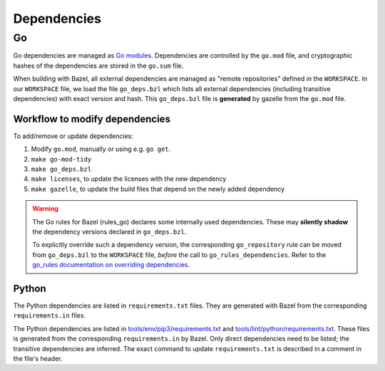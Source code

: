 .. _external-dependencies:

Dependencies
============

Go
--
Go dependencies are managed as `Go modules <https://golang.org/ref/mod>`_.
Dependencies are controlled by the ``go.mod`` file, and cryptographic hashes of
the dependencies are stored in the ``go.sum`` file.

When building with Bazel, all external dependencies are managed as "remote
repositories" defined in the ``WORKSPACE``.
In our ``WORKSPACE`` file, we load the file ``go_deps.bzl`` which lists all
external dependencies (including transitive dependencies) with exact version
and hash.
This ``go_deps.bzl`` file is **generated** by gazelle from the ``go.mod`` file.

Workflow to modify dependencies
^^^^^^^^^^^^^^^^^^^^^^^^^^^^^^^

To add/remove or update dependencies:

1. Modify ``go.mod``, manually or using e.g. ``go get``.
2. ``make go-mod-tidy``
3. ``make go_deps.bzl``
4. ``make licenses``, to update the licenses with the new dependency
5. ``make gazelle``, to update the build files that depend on the newly added dependency

.. Warning::
  The Go rules for Bazel (rules_go) declares some internally used dependencies.
  These may **silently shadow** the dependency versions declared in
  ``go_deps.bzl``.

  To explicitly override such a dependency version, the corresponding
  ``go_repository`` rule can be moved from ``go_deps.bzl`` to the
  ``WORKSPACE`` file, *before* the call to ``go_rules_dependencies``.
  Refer to the `go_rules documentation on overriding dependencies <https://github.com/bazelbuild/rules_go/blob/master/go/dependencies.rst#overriding-dependencies>`_.


Python
^^^^^^

The Python dependencies are listed in ``requirements.txt`` files. They are generated with Bazel from the
corresponding ``requirements.in`` files.

The Python dependencies are listed in `tools/env/pip3/requirements.txt
<https://github.com/scionproto/scion/blob/master/tools/env/pip3/requirements.txt>`__
and `tools/lint/python/requirements.txt
<https://github.com/scionproto/scion/blob/master/tools/lint/python/requirements.txt>`__.
These files is generated from the corresponding ``requirements.in`` by Bazel. Only
direct dependencies need to be listed; the transitive dependencies are inferred.
The exact command to update ``requirements.txt`` is described in a comment in
the file's header.
